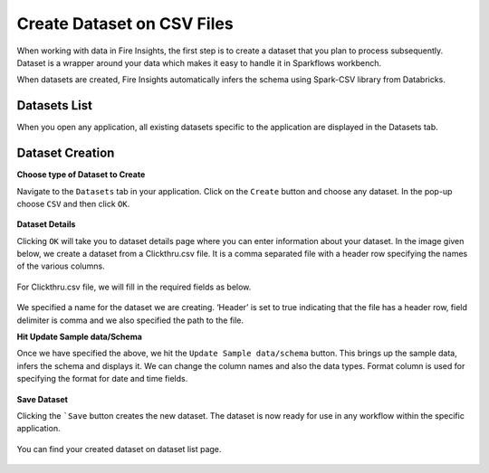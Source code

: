 Create Dataset on CSV Files
=================

When working with data in Fire Insights, the first step is to create a dataset that you plan to process subsequently. Dataset is a wrapper around your data which makes it easy to handle it in Sparkflows workbench.

When datasets are created, Fire Insights automatically infers the schema using Spark-CSV library from Databricks.

Datasets List
--------

When you open any application, all existing datasets specific to the application are displayed in the Datasets tab.


.. figure:: ../../_assets/tutorials/dataset/DatasetsDetails.png
   :alt: Dataset
   :width: 70%
   
Dataset Creation
----------------
 
**Choose type of Dataset to Create**

Navigate to the ``Datasets`` tab in your application. Click on the ``Create`` button and choose any dataset.
In the pop-up choose ``CSV`` and then click ``OK``.

.. figure:: ../../_assets/tutorials/dataset/CreateDataSet.png
   :alt: Dataset
   :width: 70%

**Dataset Details**

Clicking ``OK`` will take you to dataset details page where you can enter information about your dataset. In the image given below, we create a dataset from a Clickthru.csv file. It is a comma separated file with a header row specifying the names of the various columns.   


.. figure:: ../../_assets/tutorials/dataset/DatasetFileContentView.png
   :alt: Dataset
   :width: 70%
   
For Clickthru.csv file, we will fill in the required fields as below.   


.. figure:: ../../_assets/tutorials/dataset/DataSetForm.png
   :alt: Dataset
   :width: 70%
   
We specified a name for the dataset we are creating. ‘Header’ is set to true indicating that the file has a header row, field delimiter is comma and we also specified the path to the file.

**Hit Update Sample data/Schema**

Once we have specified the above, we hit the ``Update Sample data/schema`` button. This brings up the sample data, infers the schema and displays it. We can change the column names and also the data types. Format column is used for specifying the format for date and time fields.

.. figure:: ../../_assets/tutorials/dataset/DataSetSchemaUpdate.png
   :alt: Dataset
   :width: 70%


.. figure:: ../../_assets/tutorials/dataset/SampleDataset.png
   :alt: Dataset
   :width: 70%


**Save Dataset**

Clicking the ```Save`` button creates the new dataset. The dataset is now ready for use in any workflow within the specific application.

.. figure:: ../../_assets/tutorials/dataset/SaveDataset.png
   :alt: Dataset
   :width: 70%
   
You can find your created dataset on dataset list page.
  
.. figure:: ../../_assets/tutorials/dataset/CreatedDatasetList.png
   :alt: Dataset
   :width: 70%  
